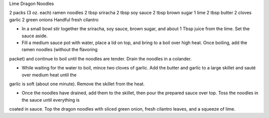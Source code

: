 Lime Dragon Noodles

2 packs (3 oz. each) ramen noodles
2 tbsp sriracha
2 tbsp soy sauce
2 tbsp brown sugar
1 lime
2 tbsp butter
2 cloves garlic
2 green onions
Handful fresh cilantro

- In a small bowl stir together the sriracha, soy sauce, brown sugar, and about
  1 Tbsp juice from the lime. Set the sauce aside.

- Fill a medium sauce pot with water, place a lid on top, and bring to a boil
  over high heat. Once boiling, add the ramen noodles (without the flavoring
packet) and continue to boil until the noodles are tender. Drain the noodles in
a colander.

- While waiting for the water to boil, mince two cloves of garlic. Add the
  butter and garlic to a large skillet and sauté over medium heat until the
garlic is soft (about one minute). Remove the skillet from the heat.

- Once the noodles have drained, add them to the skillet, then pour the
  prepared sauce over top. Toss the noodles in the sauce until everything is
coated in sauce. Top the dragon noodles with sliced green onion, fresh cilantro
leaves, and a squeeze of lime.
